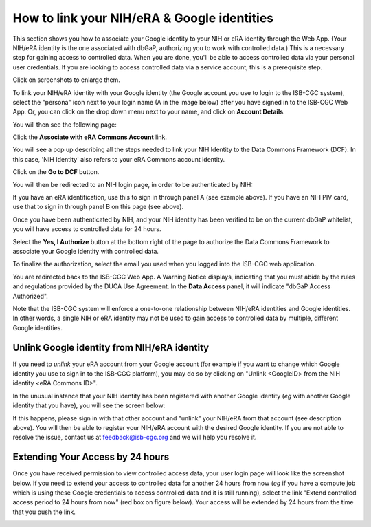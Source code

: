 -----------------------------------------------
How to link your NIH/eRA & Google identities
-----------------------------------------------

This section shows you how to associate your Google identity to your NIH or eRA identity through the Web App. (Your NIH/eRA identity is the one associated
with dbGaP, authorizing you to work with controlled data.) This is a necessary step for gaining access to controlled data. When you are done, you'll be able to access controlled
data via your personal user credentials. If you are looking to access controlled data via a service account, this is a prerequisite step.

Click on screenshots to enlarge them.

To link your NIH/eRA identity with your Google identity (the Google account you use to login to the ISB-CGC system), 
select the "persona" icon next to your login name (A in the image below) after you have signed in to the ISB-CGC Web App. 
Or, you can click on the drop down menu next to your name, and click on **Account Details**.

.. image:: ../webapp/personaeicon-NIHLoginAssoc.png
   :scale: 50
   :align: center

You will then see the following page:

.. image:: ../webapp/NIHAssociationPage.png
   :scale: 30
   :align: center

Click the **Associate with eRA Commons Account** link.

You will see a pop up describing all the steps needed to link your NIH Identity to the Data Commons Framework (DCF).
In this case, 'NIH Identity' also refers to your eRA Commons account identity.

Click on the **Go to DCF** button.

.. image:: ../webapp/LinkNIHIDInstructions.PNG
   :scale: 30
   :align: center

You will then be redirected to an NIH login page, in order to be authenticated by NIH:

.. image:: ../webapp/iTrust.png
   :scale: 30
   :align: center

If you have an eRA identification, use this to sign in through panel A (see example above).  
If you have an NIH PIV card, use that to sign in through panel B on this page (see above).  

Once you have been authenticated by NIH, and your NIH identity has been verified to be on
the current dbGaP whitelist, you will have access to controlled data for 24 hours.  

.. image:: ../webapp/Gen3authPage.PNG
   :scale: 30
   :align: center
   
Select the **Yes, I Authorize** button at the bottom right of the page to authorize the Data Commons Framework to associate your Google identity with controlled data.

.. image:: ../webapp/datacommons.ioLogIn.PNG
   :scale: 30
   :align: center

To finalize the authorization, select the email you used when you logged into the ISB-CGC web application.

You are redirected back to the ISB-CGC Web App. A Warning Notice displays, indicating that you must abide by the rules and regulations provided by the DUCA Use Agreement. In the **Data Access** panel, it will indicate "dbGaP Access Authorized".  

.. image:: ../webapp/warningNotice.png
   :scale: 30
   :align: center

Note that the ISB-CGC system will enforce a one-to-one relationship between NIH/eRA identities
and Google identities.  In other words, a single NIH or eRA identity may not be used to
gain access to controlled data by multiple, different Google identities.

Unlink Google identity from NIH/eRA identity
--------------------------------------------

If you need to *unlink* your eRA account from your Google account (for example if you want to
change which Google identity you use to sign in to the ISB-CGC platform), you may do so by
clicking on "Unlink <GoogleID> from the NIH identity <eRA Commons ID>".

.. image:: DataAccessPanel.png
   :align: center

In the unusual instance that your NIH identity has been registered with another Google identity 
(*eg* with another Google identity that you have), you will see the screen below:

.. image:: ../webapp/eRAlinkedtoAnotherGoogle.png
   :scale: 30
   :align: center
   
If this happens, please sign in with that other account and "unlink" your NIH/eRA from that account
(see description above).  You will then be able to register your NIH/eRA account with the desired Google identity.  
If you are not able to resolve the issue, contact us at feedback@isb-cgc.org and we will help you resolve it.   

Extending Your Access by 24 hours 
-----------------------------------
Once you have received permission to view controlled access data, your user login page will look 
like the screenshot below. If you need to extend your access to controlled data for another 24 
hours from now (*eg* if you have a compute job which is using these Google credentials to access 
controlled data and it is still running), select the link "Extend controlled access 
period to 24 hours from now" (red box on figure below).  
Your access will be extended by 24 hours from the time that you push the link. 

.. image:: ../webapp/24hrExtension.png
   :scale: 30
   :align: center

